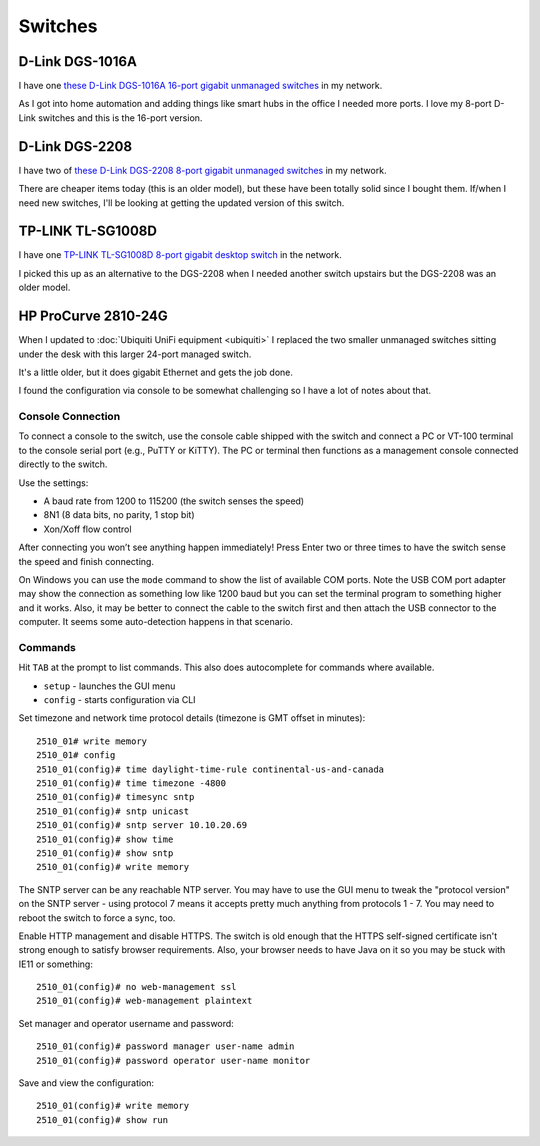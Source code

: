 ========
Switches
========

D-Link DGS-1016A
================

I have one `these D-Link DGS-1016A 16-port gigabit unmanaged switches <https://www.amazon.com/dp/B0092KZBCQ/?tag=mhsvortex>`_ in my network.

.. image:: dgs1016a.jpg

As I got into home automation and adding things like smart hubs in the office I needed more ports. I love my 8-port D-Link switches and this is the 16-port version.

D-Link DGS-2208
===============

I have two of `these D-Link DGS-2208 8-port gigabit unmanaged switches <http://www.amazon.com/dp/B000FITKK8?tag=mhsvortex>`_ in my network.

.. image:: dgs2208.jpg

There are cheaper items today (this is an older model), but these have been totally solid since I bought them. If/when I need new switches, I'll be looking at getting the updated version of this switch.

TP-LINK TL-SG1008D
==================

I have one `TP-LINK TL-SG1008D 8-port gigabit desktop switch <http://www.amazon.com/dp/B001EVGIYG?tag=mhsvortex>`_ in the network.

.. image:: tlsg1008d.jpg

I picked this up as an alternative to the DGS-2208 when I needed another switch upstairs but the DGS-2208 was an older model.

HP ProCurve 2810-24G
====================

When I updated to :doc:`Ubiquiti UniFi equipment <ubiquiti>` I replaced the two smaller unmanaged switches sitting under the desk with this larger 24-port managed switch.

It's a little older, but it does gigabit Ethernet and gets the job done.

I found the configuration via console to be somewhat challenging so I have a lot of notes about that.

Console Connection
------------------

To connect a console to the switch, use the console cable shipped with the switch and connect a PC or VT-100 terminal to the console serial port (e.g., PuTTY or KiTTY). The PC or terminal then functions as a management console connected directly to the switch.

Use the settings:

- A baud rate from 1200 to 115200 (the switch senses the speed)
- 8N1 (8 data bits, no parity, 1 stop bit)
- Xon/Xoff flow control

After connecting you won’t see anything happen immediately! Press Enter two or three times to have the switch sense the speed and finish connecting.

On Windows you can use the ``mode`` command to show the list of available COM ports. Note the USB COM port adapter may show the connection as something low like 1200 baud but you can set the terminal program to something higher and it works. Also, it may be better to connect the cable to the switch first and then attach the USB connector to the computer. It seems some auto-detection happens in that scenario.

Commands
--------

Hit ``TAB`` at the prompt to list commands. This also does autocomplete for commands where available.

- ``setup`` - launches the GUI menu
- ``config`` - starts configuration via CLI

Set timezone and network time protocol details (timezone is GMT offset in minutes)::

    2510_01# write memory
    2510_01# config
    2510_01(config)# time daylight-time-rule continental-us-and-canada
    2510_01(config)# time timezone -4800
    2510_01(config)# timesync sntp
    2510_01(config)# sntp unicast
    2510_01(config)# sntp server 10.10.20.69
    2510_01(config)# show time
    2510_01(config)# show sntp
    2510_01(config)# write memory

The SNTP server can be any reachable NTP server. You may have to use the GUI menu to tweak the "protocol version" on the SNTP server - using protocol 7 means it accepts pretty much anything from protocols 1 - 7. You may need to reboot the switch to force a sync, too.

Enable HTTP management and disable HTTPS. The switch is old enough that the HTTPS self-signed certificate isn't strong enough to satisfy browser requirements. Also, your browser needs to have Java on it so you may be stuck with IE11 or something::

    2510_01(config)# no web-management ssl
    2510_01(config)# web-management plaintext

Set manager and operator username and password::

    2510_01(config)# password manager user-name admin
    2510_01(config)# password operator user-name monitor

Save and view the configuration::

    2510_01(config)# write memory
    2510_01(config)# show run

